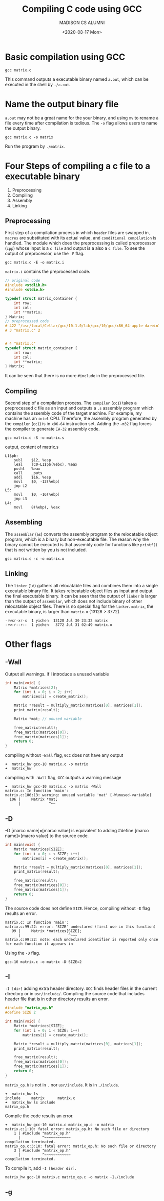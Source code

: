 #+TITLE: Compiling C code using GCC
#+AUTHOR: MADISON CS ALUMNI
#+EMAIL: reid@cs.wisc.edu
#+DATE: <2020-08-17 Mon>
#+tags[]: Compiler
#+keywords[]: C, GCC
#+category: notes
* Basic compilation using GCC
  #+BEGIN_SRC
  gcc matrix.c
  #+END_SRC
  This command outputs a executable binary named =a.out=, which can be executed in the shell by =./a.out=.
* Name the output binary file
  =a.out= may not be a great name for the your binary, and using =mv= to rename a file every time after compilation is tedious. The =-o= flag allows users to name the output binary.
  #+BEGIN_SRC
  gcc matrix.c -o matrix
  #+END_SRC
  Run the program by =./matrix=.
* Four Steps of compiling a c file to a executable binary
  1. Preprocessing
  2. Compiling 
  3. Assembly
  4. Linking
** Preprocessing 
   First step of a compilation process in which =header= files are swapped in, =macros= are substituted with its actual value, and =conditional compilation= is handled.
   The module which does the preprocessing is called preprocessor (=cpp=) whose input is a =c file= and output is a also a =c file=. To see the output of preprocessor, use the =-E= flag.
   #+BEGIN_SRC
   gcc matrix.c -E -o matrix.i
   #+END_SRC
   =matrix.i= contains the preprocessed code.
   #+BEGIN_SRC c
   // original code
   #include <stdlib.h>
   #include <stdio.h>

   typedef struct matrix_container {
       int row;
       int col;
       int **matrix;
   } Matrix;
   // preprocessed code
   # 422 "/usr/local/Cellar/gcc/10.1.0/lib/gcc/10/gcc/x86_64-apple-darwin19/10. 1.0/include-fixed/stdio.h" 2 3 4
   # 3 "matrix.c" 2


   # 4 "matrix.c"
   typedef struct matrix_container {
       int row;
       int col;
       int **matrix;
   } Matrix;
   #+END_SRC
   It can be seen that there is no more =#include= in the preprocessed file.
** Compiling
   Second step of a compilation process. The =compiler= (=cc1=) takes a preprocessed c file as an input and outputs a =.s= assembly program which contains the assembly code of the target machine.
   For example, my machine has an =intel= CPU. Therefore, the assembly program generated by the =compiler= (=cc1=) is in =x86-64= instruction set. Adding the =-m32= flag forces the compiler to generate =IA-32= assembly code.
   #+BEGIN_SRC
   gcc matrix.c -S -o matrix.s
   #+END_SRC
   output, content of matrix.s
   #+BEGIN_SRC x86-64
 L1$pb:
     subl    $12, %esp
     leal    lC0-L1$pb(%ebx), %eax
     pushl   %eax
     call    _puts
     addl    $16, %esp
     movl    $0, -12(%ebp)
     jmp L2
 L5:
     movl    $0, -16(%ebp)
     jmp L3
 L4:
     movl    8(%ebp), %eax
   #+END_SRC
** Assembling
   The =assemblar= (=as=) converts the assembly program to the relocatable object program, which is a binary but non-executable file. The reason why the binary cannot be executed is that assembly code for functions like =printf()= that is not written by you is not included.
   #+BEGIN_SRC
   gcc matrix.c -c -o matrix.o
   #+END_SRC
** Linking
   The =linker= (=ld=) gathers all relocatable files and combines them into a single executable binary file. It takes relocatable object files as input and output the final executable binary. It can be seen that the output of =linker= is larger than the output of =assemblar=, which does not include binary of other relocatable object files. There is no special flag for the =linker=.
   =matrix=, the executable binary, is larger than =matrix.o= (13128 > 3772).
   #+BEGIN_SRC
   -rwxr-xr-x  1 yichen  13128 Jul 30 23:32 matrix
   -rw-r--r--  1 yichen   3772 Jul 31 02:49 matrix.o
   #+END_SRC
* Other flags 
** -Wall
   Output all warnings. If I introduce a unused variable
   #+BEGIN_SRC c
    int main(void) {
        Matrix *matrices[2];
        for (int i = 0; i < 2; i++)
            matrices[i] = create_matrix();
        
        Matrix *result = multiply_matrix(matrices[0], matrices[1]);
        print_matrix(result);

        Matrix *mat; // unused variable

        free_matrix(result);
        free_matrix(matrices[0]);
        free_matrix(matrices[1]);
        return 0;
    }
   #+END_SRC
   compiling without =-Wall= flag, =GCC= does not have any output
   #+BEGIN_SRC
   ➜  matrix_hw gcc-10 matrix.c -o matrix
   ➜  matrix_hw
   #+END_SRC
   compiling with =-Wall= flag, =GCC= outputs a warning message
   #+BEGIN_SRC
   ➜  matrix_hw gcc-10 matrix.c -o matrix -Wall
   matrix.c: In function 'main':
   matrix.c:106:13: warning: unused variable 'mat' [-Wunused-variable]
     106 |     Matrix *mat;
         |             ^~~
   #+END_SRC
** -D
   -D [marco name]=[marco value] is equivalent to adding #define [marco name]=[macro value] to the source code.
   #+BEGIN_SRC c
int main(void) {
    Matrix *matrices[SIZE];
    for (int i = 0; i < SIZE; i++)
        matrices[i] = create_matrix();
    
    Matrix *result = multiply_matrix(matrices[0], matrices[1]);
    print_matrix(result);

    free_matrix(result);
    free_matrix(matrices[0]);
    free_matrix(matrices[1]);
    return 0;
}
   #+END_SRC
   The source code does not define =SIZE=. Hence, compiling without =-D= flag results an error.
   #+BEGIN_SRC
matrix.c: In function 'main':
matrix.c:99:22: error: 'SIZE' undeclared (first use in this function)
   99 |     Matrix *matrices[SIZE];
      |                      ^~~~
matrix.c:99:22: note: each undeclared identifier is reported only once for each function it appears in
   #+END_SRC
   Using the =-D= flag.
   #+BEGIN_SRC
   gcc-10 matrix.c -o matrix -D SIZE=2
   #+END_SRC
** -I
   =-I [dir]= adding extra header directory. =GCC= finds header files in the current directory or in =usr/include/=. Compiling the source code that includes header file that is in other directory results an error.
   #+BEGIN_SRC c
#include "matrix_op.h"
#define SIZE 2

int main(void) {
    Matrix *matrices[SIZE];
    for (int i = 0; i < SIZE; i++)
        matrices[i] = create_matrix();
    
    Matrix *result = multiply_matrix(matrices[0], matrices[1]);
    print_matrix(result);

    free_matrix(result);
    free_matrix(matrices[0]);
    free_matrix(matrices[1]);
    return 0;
}
   #+END_SRC
   =matrix_op.h= is not in =.= nor =usr/include=. It is in =./include=.
   #+BEGIN_SRC
   ➜  matrix_hw ls
   include     matrix      matrix.c
   ➜  matrix_hw ls include
   matrix_op.h
   #+END_SRC
   Compile the code results an error.
   #+BEGIN_SRC
   ➜  matrix_hw gcc-10 matrix.c matrix_op.c -o matrix
   matrix.c:1:10: fatal error: matrix_op.h: No such file or directory
       1 | #include "matrix_op.h"
         |          ^~~~~~~~~~~~~
   compilation terminated.
   matrix_op.c:3:10: fatal error: matrix_op.h: No such file or directory
       3 | #include "matrix_op.h"
         |          ^~~~~~~~~~~~~
   compilation terminated.
   #+END_SRC
   To compile it, add =-I [header dir]=.
   #+BEGIN_SRC
   matrix_hw gcc-10 matrix.c matrix_op.c -o matrix -I./include
   #+END_SRC
** -g 
   With =-g=, =GCC= compiles code with debug information, which is helpful when using debugger like =GDB= or =LLDB=.
   Setting breakpoints using filename and line number in =LLDB=, with binary that compiled without =-g= flag.
   #+BEGIN_SRC
   (lldb) b matrix.c:9
   Breakpoint 1: no locations (pending).
   WARNING:  Unable to resolve breakpoint to any actual locations.
   #+END_SRC
   Setting breakpoints using filename and line number in =LLDB=, with binary that compiled with =-g= flag.
   #+BEGIN_SRC
   (lldb) b matrix.c:9
   Breakpoint 1: where = matrix`main + 48 at matrix.c:9:22, address = 0x0000000100000724
   #+END_SRC
   It is more easier to debug, setting breakpoints, for example, with binary that compiled with =-g= flag.
* Optimization
  To see the optimization results, I wrote a program that does matrix multiplication of different size of matrices. Each run of the program is going to output the time it takes to finish the job. Then, I use a python script to run the program for 100 times, and calculate the mean, standard deviation, and total time. Since $N = 100$ is greater than 30, the sampling distribution is normal.
  | Flag | Average time (sec) | Standard Deviation | Compilation Time |
  |------+--------------------+--------------------+------------------|
  | None |            0.55726 |           0.035869 |            0.195 |
  | -O   |           0.200644 |           0.006497 |            0.212 |
  | -O2  |           0.079052 |           0.002817 |            0.286 |
  | -O3  |           0.077760 |           0.003685 |            0.477 |
  It can be seen that program compiled with =-O= flag is running significantly faster than program compiled without optimization flag.
  And program compiled with =-O2= is running significantly faster than program compiled with =-O1= flag.
  Moreover, the compilation time increases as more optimizations are applied.
** Significance test on the running time difference between the program compiled with -O2 and -O3 
   Test at $\alpha = 0.01$
   \begin{align*}
   H_0: \mu_1 = \mu_2 \\
   H_1: \mu_1 > \mu_2
   \end{align*}
   where $\mu_1$ is the true mean of running time of program compiled with =-O2= flag and $\mu_2$ is the true mean of running time of program compiled with =-O3= flag.

   \begin{align*}
   z &= \frac{\bar{x_1} - \bar{x_2}}{\sqrt{\frac{\sigma^2_1}{n_1} + \frac{\sigma^2_2}{n_2}}}\\
     &= \frac{0.079052 - 0.077760}{\sqrt{\frac{0.002817^2}{100} + \frac{0.003685^2}{100}}} \\
     &=	\frac{0.001292}{0.000464} \\
     &= 2.78
   \end{align*}
   Since $z = 2.78$ is greater than =2.575=, we reject the $H_0$. There is enough evidence showing that the matrix program compiled with =-O3= flag has significant shorter running time than the program compiled with =-O2= flag.
** Code, Script, and Results
  Test code:
  #+BEGIN_SRC c
    struct timeval tic, toc;
    gettimeofday(&tic, NULL);
    for (int i = 0; i < 100; i++) {
	Matrix *A = dummy_matrix(i, i * 5);
	Matrix *B = dummy_matrix(i * 5, i);

	multiply_matrix(A, B);

	free_matrix(A);
	free_matrix(B);
    }
    gettimeofday(&toc, NULL);
    printf("%lu", (toc.tv_sec - tic.tv_sec) * 1000000 + toc.tv_usec - tic.tv_usec);
  #+END_SRC
  Test script:
  #+BEGIN_SRC python
import os
import math
import subprocess

N = 100
results = []
for i in range(0, N):
    result = subprocess.check_output('./matrix', shell=True)
    result = int(result) / 1000000
    results.append(result)

TOTAL = sum(results)
MEAN = TOTAL / N

def process(x):
    return (x - MEAN) ** 2
VAR = sum(list(map(process, results))) / N
SD = math.sqrt(VAR)


print("-" * 10, "Result", "-" * 10)
print("n = %d, sum = %f" % (N, TOTAL))
print("mean = %f" % MEAN)
print("standard deviation = %f" % SD)
print(results)
  #+END_SRC
  Result without optimization flag
  #+BEGIN_SRC
---------- Result ----------
n = 100, sum = 55.726015
mean = 0.557260
standard deviation = 0.035869
  #+END_SRC
  Result with =-O= flag
  #+BEGIN_SRC
---------- Result ----------
n = 100, sum = 20.064405
mean = 0.200644
standard deviation = 0.006497
  #+END_SRC
  Result with =-O2= flag
  #+BEGIN_SRC
---------- Result ----------
n = 100, sum = 7.905217
mean = 0.079052
standard deviation = 0.002817
  #+END_SRC
  Result with =-O3= flag
  #+BEGIN_SRC
---------- Result ----------
n = 100, sum = 7.776048
mean = 0.077760
standard deviation = 0.003685
  #+END_SRC
* Different ways of performing matrix multiplication 
  [fn:1]
** jki
   #+BEGIN_SRC c
for (int j = 0; j < B->col; j++) {
    for (int k = 0; k < B->row; k++) {
	int r = B->matrix[k][j];
	for (int i = 0; i < A->row; i++) {
	    C->matrix[i][j] += A->matrix[i][k] * r;
	}
    }
}
   #+END_SRC
   This program has the worst performance since it has the worst spatial locality. Suppose the cache can only hold a row of the matrix. Each inner iteration of the innermost loop would lead to a cache miss since; each iteration of the second-most-inner loop too would lead to a cache miss. A cache miss requires CPU to fetch data from memory via bus, which is time consuming comparing to using cache data.
** kij
   #+BEGIN_SRC c
for (int k = 0; k < A->col; k++) {
    for (int i = 0; i < C->row; i++) {
	int r = A->matrix[i][k];
	for (int j = 0; j < B->col; j++) {
	    C->matrix[i][j] += r * B->matrix[k][j];
	}
    }
}
   #+END_SRC
   This way of performing matrix multiplication has the best performance since the stride size is smaller and the program takes the advantages of both spatial and temporal locality.
** ijk
   #+BEGIN_SRC c
for (int i = 0; i < C->row; i++) {
    for (int j = 0; j < C->col; j++) {
	for (int k = 0; k < A->col; k++) {
	    C->matrix[i][j] += A->matrix[i][k] * B->matrix[k][j];
	}
    }
}
   #+END_SRC
   This program has the moderate performance. 
** Comparison
Here is a plot comparing the average task completion time of 50 runs of each ways of performing matrix multiplication. It can be seen that generally, =kij= has the best performance. It advantage is especially notable when the dimension of matrix is increasing, as more L1 cache is used.
   [[./different_ways.png]]
* Different optimization flags on different sizes of matrix
  [[./different_optimization.png]]
  The plot indicates that =-03= has the best performance over all the other optimization rules. As the dimension of the matrix involved in the multiplication process increases, the advantage of =-O3= is more noticeable.
  The reason that =-O3= has the best performance is that =-O3= attempts to vectorize loops, which are used abundantly in the operation of matrix multiplication. It uses more advanced instruction set that has better arithmetic performance.
  It can be seen from the following image that =-O2= flag together with =ftree-vectorize= achieve the similar performance of =-O3=. This phenomenon indicates that vectorization has a great impact on program's performance.
  [[vec-o2.png]]
  Moreover, according to =GCC=, line =112= is optimized.
  #+BEGIN_SRC
➜  code gcc-10 matrix_op.c main.c -o matrix_vec -ftree-vectorize -O2 -mavx -fopt-info-vec-optimized
matrix_op.c:112:3: optimized: loop vectorized using 16 byte vectors
matrix_op.c:112:3: optimized:  loop versioned for vectorization because of possible aliasing
  #+END_SRC
  This line is corresponding to the following =C= code
  #+BEGIN_SRC c
  for (int j = 0; j < B->col; j++)
  #+END_SRC
  Which is an essential part to the matrix multiplication.
[fn:1] https://blog.csdn.net/haolexiao/article/details/65936158
* -ftree-vectorize
As mentioned above, the most significant optimization in =-O3= for the program is =-ftree-vectorize=.
Roughly speaking, when =-ftree-vectorize= is activated, =GCC= will try to convert normal loop into loop that utilizes =SIMD= built-in functions. The =tree-vectorizer= is going to analyze the loops and then transform the vectorizable loops into the designated form. Each loop and each statement in will be attached by =loop_vec_info= and =stmt_vec_info=.
When transforming loop, the program is going to scan every statements inside the loop and create a corresponding vector for everything needed to be vectorized.
